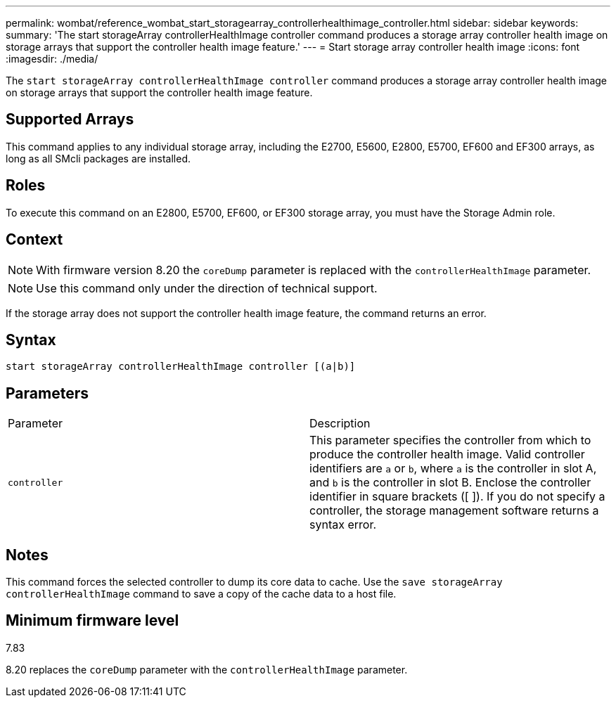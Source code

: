 ---
permalink: wombat/reference_wombat_start_storagearray_controllerhealthimage_controller.html
sidebar: sidebar
keywords: 
summary: 'The start storageArray controllerHealthImage controller command produces a storage array controller health image on storage arrays that support the controller health image feature.'
---
= Start storage array controller health image
:icons: font
:imagesdir: ./media/

[.lead]
The `start storageArray controllerHealthImage controller` command produces a storage array controller health image on storage arrays that support the controller health image feature.

== Supported Arrays

This command applies to any individual storage array, including the E2700, E5600, E2800, E5700, EF600 and EF300 arrays, as long as all SMcli packages are installed.

== Roles

To execute this command on an E2800, E5700, EF600, or EF300 storage array, you must have the Storage Admin role.

== Context

[NOTE]
====
With firmware version 8.20 the `coreDump` parameter is replaced with the `controllerHealthImage` parameter.
====

[NOTE]
====
Use this command only under the direction of technical support.
====

If the storage array does not support the controller health image feature, the command returns an error.

== Syntax

----
start storageArray controllerHealthImage controller [(a|b)]
----

== Parameters

|===
| Parameter| Description
a|
`controller`
a|
This parameter specifies the controller from which to produce the controller health image. Valid controller identifiers are `a` or `b`, where `a` is the controller in slot A, and `b` is the controller in slot B. Enclose the controller identifier in square brackets ([ ]). If you do not specify a controller, the storage management software returns a syntax error.
|===

== Notes

This command forces the selected controller to dump its core data to cache. Use the `save storageArray controllerHealthImage` command to save a copy of the cache data to a host file.

== Minimum firmware level

7.83

8.20 replaces the `coreDump` parameter with the `controllerHealthImage` parameter.
